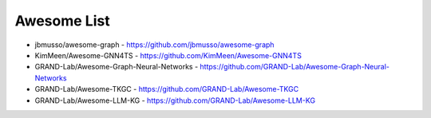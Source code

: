 Awesome List 
============

- jbmusso/awesome-graph - https://github.com/jbmusso/awesome-graph
- KimMeen/Awesome-GNN4TS - https://github.com/KimMeen/Awesome-GNN4TS
- GRAND-Lab/Awesome-Graph-Neural-Networks - https://github.com/GRAND-Lab/Awesome-Graph-Neural-Networks
- GRAND-Lab/Awesome-TKGC - https://github.com/GRAND-Lab/Awesome-TKGC
- GRAND-Lab/Awesome-LLM-KG - https://github.com/GRAND-Lab/Awesome-LLM-KG